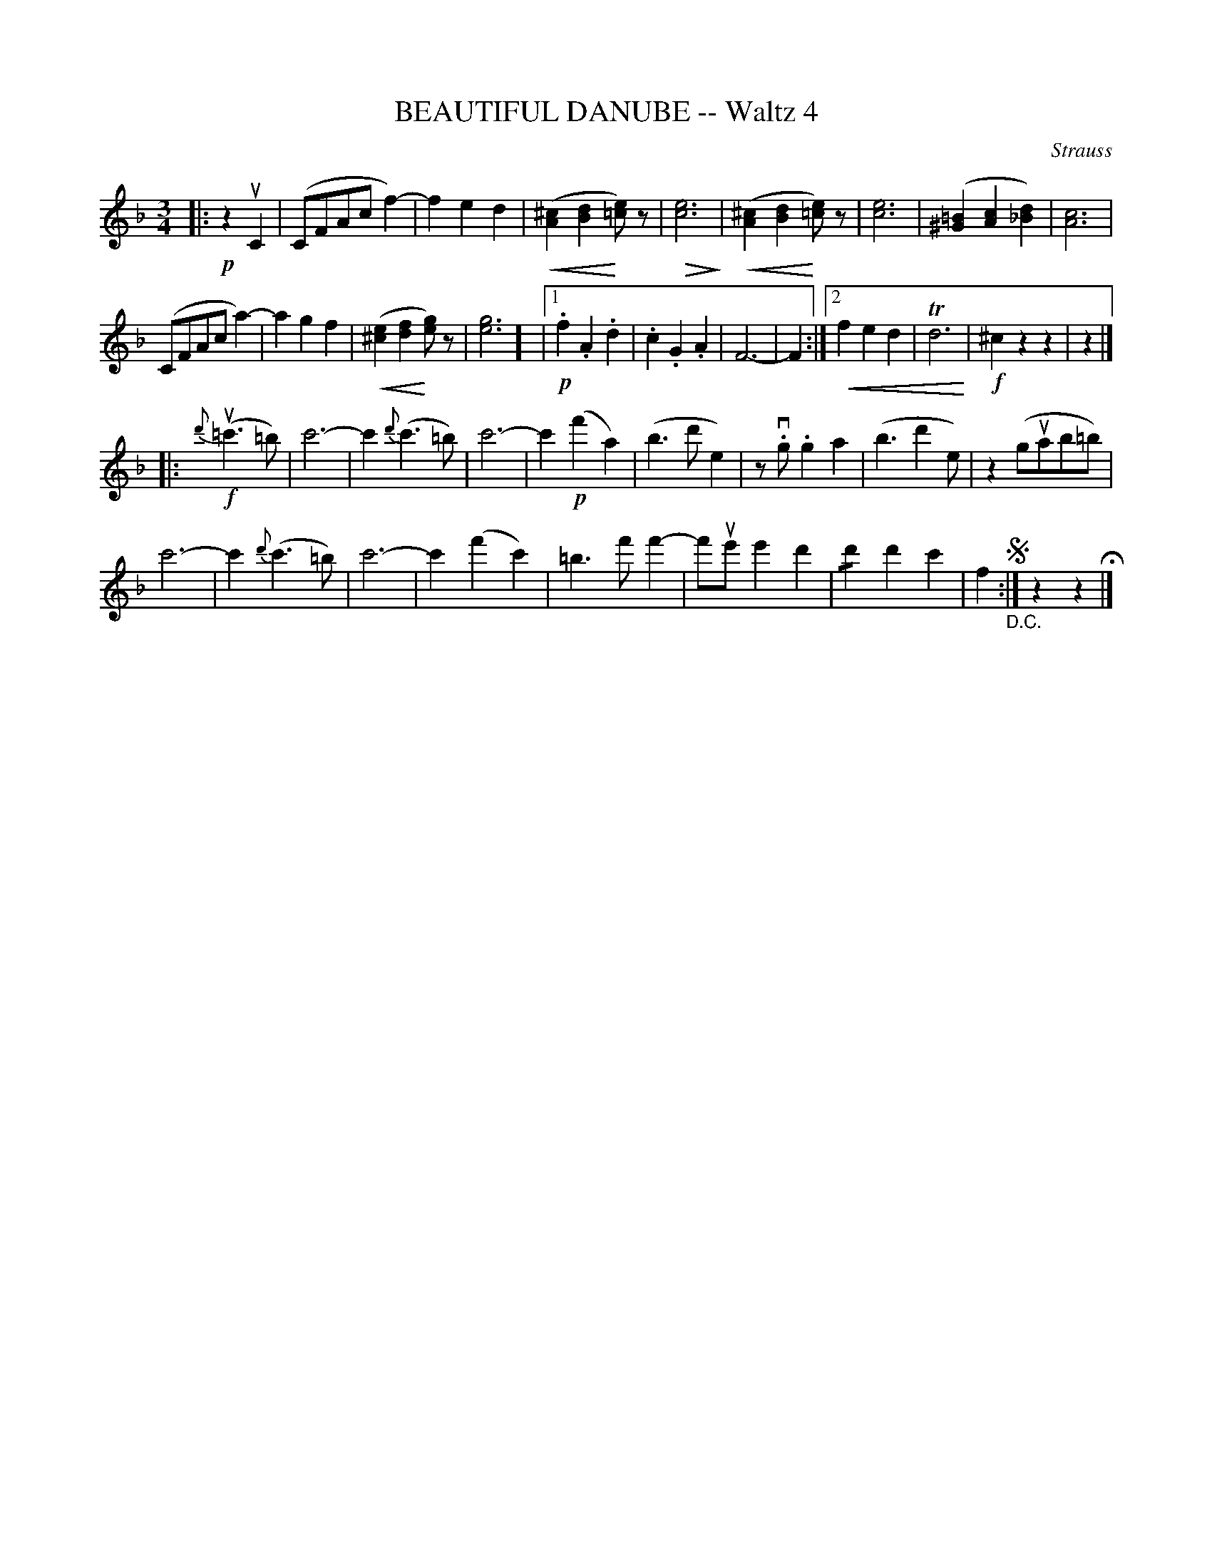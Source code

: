 X: 21312
T: BEAUTIFUL DANUBE -- Waltz 4
C: Strauss
R: waltz
B: K\"ohler's Violin Repository, v.2, 1885 p.131 #2
F: http://www.archive.org/details/klersviolinrepos02rugg
Z: 2012 John Chambers <jc:trillian.mit.edu>
U: P=!crescendo(!
U: p=!crescendo)!
U: Q=!diminuendo(!
U: q=!diminuendo)!
M: 3/4
L: 1/8
K: F
|: !p!z2uC2 |\
(CFAcf2-) | f2e2d2 | (P[^c2A2][d2B2]p[e=c])z | Q[e6c6]q |\
(P[^c2A2][d2B2]p[e=c])z | [e6c6] | ([=B2^G2][c2A2][d2_B2]) | [c6A6] |
(CFAca2-) | a2g2f2 | (P[e2^c2][f2d2]p[ge])z | [g6e6]] |\
[1 !p!.f2.A2.d2 | .c2.G2.A2 | F6- | F2 :|[2 Pf2e2d2 | Td6p | !f!^c2z2z2 | z2 |]
|: !f!{d'}(u=c'3=b) |\
c'6- | c'2{d'}(c'3=b) | c'6- | c'2!p!(f'2a2) |\
(b3d'e2) | zv.g.g2a2 | (b3d'2e) | z2(guab=b) |
c'6- | c'2{d'}(c'3=b) | c'6- | c'2(f'2c'2) |\
=b3f'f'2- | f'ue'e'2d'2 | !/!d'2d'2c'2 | f2 !segno!"_D.C.":| z2z2 H|]
